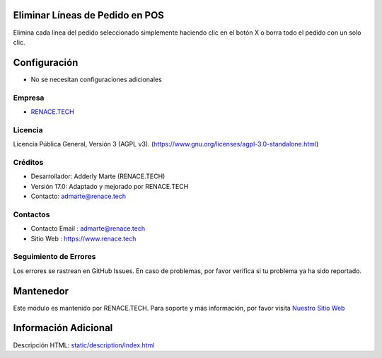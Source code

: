 .. image:: https://img.shields.io/badge/license-AGPL--3-blue.svg
    :target: https://www.gnu.org/licenses/agpl-3.0-standalone.html
    :alt: License: AGPL-3

Eliminar Líneas de Pedido en POS
=================================
Elimina cada línea del pedido seleccionado simplemente haciendo clic en el botón X 
o borra todo el pedido con un solo clic.

Configuración
=============
* No se necesitan configuraciones adicionales

Empresa
-------
* `RENACE.TECH <https://www.renace.tech/>`__

Licencia
--------
Licencia Pública General, Versión 3 (AGPL v3).
(https://www.gnu.org/licenses/agpl-3.0-standalone.html)

Créditos
--------
* Desarrollador: Adderly Marte (RENACE.TECH)
* Versión 17.0: Adaptado y mejorado por RENACE.TECH
* Contacto: admarte@renace.tech

Contactos
---------
* Contacto Email : admarte@renace.tech
* Sitio Web : https://www.renace.tech

Seguimiento de Errores
----------------------
Los errores se rastrean en GitHub Issues. En caso de problemas, por favor verifica si tu problema ya ha sido reportado.

Mantenedor
==========
Este módulo es mantenido por RENACE.TECH.
Para soporte y más información, por favor visita `Nuestro Sitio Web <https://www.renace.tech/>`__

Información Adicional
=====================
Descripción HTML: `<static/description/index.html>`__
